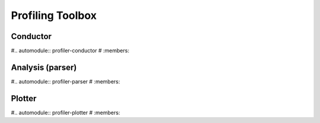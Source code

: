 Profiling Toolbox
=================

Conductor
---------
#.. automodule:: profiler-conductor
#   :members:

Analysis (parser)
-----------------
#.. automodule:: profiler-parser
#   :members:

Plotter
-------
#.. automodule:: profiler-plotter
#   :members:

